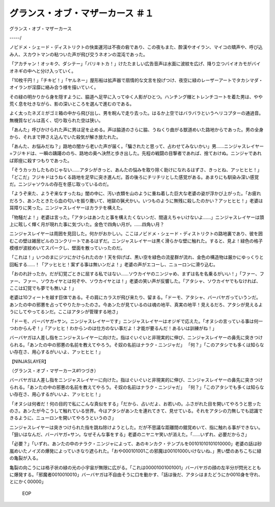 =================================================
グランス・オブ・マザーカース ＃１
=================================================

グランス・オブ・マザーカース

-----/

ノビドメ・シェード・ディストリクトの快楽運河は不夜の砦であり、この夜もまた、酔漢やオイラン、マイコの矯声や、呼び込み人、スカウトマンの粘ついた声が飛び交うネオンの混沌であった。

「アカチャン！オッキク、ダシテー」「バリキトカ！」けたたましい広告音声は水面に波紋を広げ、降り立つバイオカモがバイオネギの中へと分け入っていく。

「10枚千円！」「チキビ！」「ヤルネー」屋形船は拡声器で扇情的な文言を投げつけ、夜空に緑のレーザーアートでタカシマダ・オイランが淫靡に絡み合う様を描いていく。

その緑の明かりから身を隠すように、脇道へ足早に入ってゆく人影がひとつ。ハンチング帽とトレンチコートを着た男は、やや荒く息を吐きながら、影の深いところを選んで進むのである。

よく太ったネズミがゴミ箱の中から飛び出し、男を睨んで走り去った。はるか上空ではバラバラというヘリコプターの通過音。無機質なビルは高く、切り取られた空は狭い。

「あんた」呼びかけられた声に男は足を止める。声は脇道のさらに脇、うねくり曲がる獣道めいた路地からであった。男の全身から、それまで押さえ込んでいた殺気が解き放たれた。

「あんた、お悩みだね？」路地の闇から老いた声が届く。「騙されたと思って、占わせてみないかい」男……ニンジャスレイヤー=フジキドは、一瞬の躊躇ののち、路地の奥へ決然と歩き出した。先程の戦闘の目撃者であれば、捨ておけぬ。ニンジャであれば即座に殺すつもりであった。

「そうカッカしたものじゃない……アタシがきっと、あんたの悩みを取り除く助けになれるはずさ、きっとね、アッヒヒヒ！」「どこだ」フジキドはうねくる路地を足早に突き進んだ。首の後ろにチリチリとした感覚がある。あまりにも馴染み深い感覚だ。ニンジャソウルの存在を感じ取っているのだ。

「ようぞ来た、ようぞ来なすったね」闇の中に、汚い衣類を山のように重ね着した巨大な老婆の姿が浮かび上がった。「お疲れだろう、あンたときたら血の匂いを振り撒いて、地獄の猟犬かい。いつものように無残に殺したのかい？アッヒヒヒ！」老婆は耳障りに笑った。ニンジャスレイヤーはカラテを構えた。

「物騒だよ！」老婆は言った。「アタシはあンたと事を構えたくないンだ、間違えちゃいけないよ……」ニンジャスレイヤーは頭上に眩しく輝く月が現れた事に気づいた。金色で四角い月が。……四角い月？

ニンジャスレイヤーは周囲を見回した。何かがおかしい。ここはノビドメ・シェード・ディストリクトの路地裏であり、彼を囲むこの壁は雑居ビルのコンクリートであるはずだ。ニンジャスレイヤーは黒く滑らかな壁に触れた。すると、見よ！緑色の格子模様が波紋めいてスパークし、壁面を散っていったのだ。

「これは！」いつのまにジツにかけられたのか！天を仰げば、黒い空を緑色の流星群が流れ、金色の構造物は厳かにゆっくりと回転する……！「アッヒヒヒ！案ずる事は無いンだよ！」老婆の声がエコーし、ニューロンに滑り込む。

「おのれ計ったか。だが幻覚ごときに屈する私ではない……ソウカイヤのニンジャめ、まずは名を名乗るがいい！」「ファー、ファー、ファー、ソウカイヤとは何ぞや、ソウカイヤとは！」老婆の笑い声が反響した。「アタシャ、ソウカイヤでもなければ、ここは幻覚でも夢でも無いよ！」

老婆は10フィートを越す巨体である。その肩にカラスが飛び来たり、留まる。「ドーモ、アタシャ、バーバヤガっていうンだ。あンたの中の邪悪を占ってやりたかったのさ。今あンたが見ているのは魂の地平、真実の地平！見えるだろ、アタシが見えるようにしてやってるンだ。ここはアタシが管理する地さ」

「ドーモ、バーバヤガ=サン。ニンジャスレイヤーです」ニンジャスレイヤーはオジギで応えた。「オヌシの言っている事は何一つわからんぞ！」「アッヒヒ！わからンのは仕方のない事だよ！才能が要るんだ！あるいは訓練がね！」

バーバヤガは人差し指をニンジャスレイヤーに向けた。指はぐいぐいと非現実的に伸び、ニンジャスレイヤーの鼻先に突きつけられる。「あンたの中の邪悪の名前を教えてやろう。そ奴の名前はナラク・ニンジャだ」 「何？」「このアタシでも多くは知らない存在さ、用心するがいいよ、アッヒヒヒ！」

【NINJASLAYER】

（グランス・オブ・マザーカース#1つづき）

バーバヤガは人差し指をニンジャスレイヤーに向けた。指はぐいぐいと非現実的に伸び、ニンジャスレイヤーの鼻先に突きつけられる。「あンたの中の邪悪の名前を教えてやろう。そ奴の名前はナラク・ニンジャだ」 「何？」「このアタシでも多くは知らない存在さ、用心するがいいよ、アッヒヒヒ！」

「オヌシは何者だ！何の目的で私にこんな真似をする」「だから、占いだよ、お若いの。ふさがれた目を開いてやろうと思ッたのさ。あンたが今こうして触れている世界。今はアタシがあンたを連れてきて、見せている。それをアタシの力無しでも認識できるように、ニューロンを開いてやろうというのさ」

ニンジャスレイヤーは突きつけられた指を跳ね除けようとした。だが不思議な距離間の錯覚めいて、指に触れる事ができない。「狙いはなんだ、バーバヤガ=サン。なぜそんな事をする」老婆のニヤニヤ笑いが消えた。「……いずれ、必要だからさ」

「必要？」「いずれ、あンたの中のナラク・ニンジャによって、あのキンカク・テンプルを00101010101010000」老婆の話は砂嵐めいたノイズの爆発によっていきなり遮られた。「おや000101001この邪魔は00101000いけないね、」黒い壁のあちこちに緑の亀裂が入る。

亀裂の向こうには格子状の緑の光の小宇宙が無限に広がる。「これは00001001001001」バーバヤガの顔の左半分が閃光とともに爆発する。「邪魔者0010010010」バーバヤガは不自由そうに口を動かす、「話は後だ、アタシはまたどうにか0010身を守れ、とにかく00000」

 EOP
